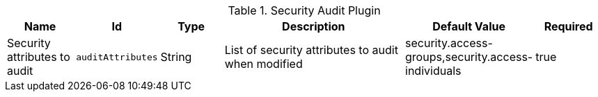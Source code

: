 :type: documentation
:status: published

.[[org.codice.ddf.catalog.plugin.security.audit.SecurityAuditPlugin]]Security Audit Plugin
[cols="1,1m,1,3,1,1" options="header"]
|===

|Name
|Id
|Type
|Description
|Default Value
|Required

|Security attributes to audit
|auditAttributes
|String
|List of security attributes to audit when modified
|security.access-groups,security.access-individuals
|true

|===
